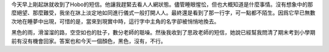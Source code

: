.. title: Mayday in a May Day
.. slug: mayday-in-a-may-day
.. date: 2013/05/27 15:22:33
.. tags: love, UPGRADE
.. category: life
.. link: 
.. description: What a rainy day...

今天早上剛起牀就收到了Hobo的短信。他讓我趕緊去看人人網狀態。儘管睡眼惺忪，但也大概知道是什麼事情。沒有想象中的那麼絕望、那麼難受，我坐在牀上淡定地如同進行儀式一般打開人人。最終還是看到了那一行字，可一點都不陌生。因爲它早已無數次地在睡夢中出現，可惜的是，當來到現實中時，這行字中主角的名字卻被悄悄地換去。

黑色的雨，滑溜溜的路，空空如也的肚子，數分老師的聒噪。然後我收到了思政老師的短信，她說已經幫我問清了期末考到小學期前有沒有機會回家。答案也和今天一個顏色，黑色，沒有，不行。
